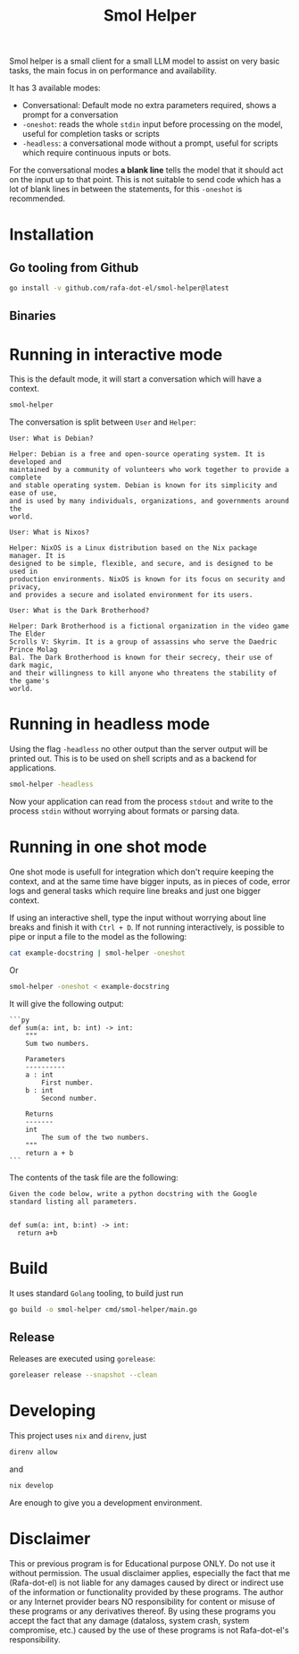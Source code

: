 #+Title: Smol Helper

[[file:./helper.jpg]]

Smol helper is a small client for a small LLM model to assist on very basic
tasks, the main focus in on performance and availability.

It has 3 available modes:

- Conversational: Default mode no extra parameters required, shows a prompt for
  a conversation
- =-oneshot=: reads the whole =stdin= input before processing on the model, useful
  for completion tasks or scripts
- =-headless=: a conversational mode without a prompt, useful for scripts which
  require continuous inputs or bots.

For the conversational modes *a blank line* tells the model that it should act on
the input up to that point. This is not suitable to send code which has a lot of
blank lines in between the statements, for this =-oneshot= is recommended.

* Installation
** Go tooling from Github

#+begin_src bash
go install -v github.com/rafa-dot-el/smol-helper@latest
#+end_src


** Binaries

* Running in interactive mode
This is the default mode, it will start a conversation which will have a context.

#+begin_src bash
smol-helper
#+end_src

The conversation is split between =User= and =Helper=:

#+begin_example
User: What is Debian?

Helper: Debian is a free and open-source operating system. It is developed and
maintained by a community of volunteers who work together to provide a complete
and stable operating system. Debian is known for its simplicity and ease of use,
and is used by many individuals, organizations, and governments around the
world.

User: What is Nixos?

Helper: NixOS is a Linux distribution based on the Nix package manager. It is
designed to be simple, flexible, and secure, and is designed to be used in
production environments. NixOS is known for its focus on security and privacy,
and provides a secure and isolated environment for its users.

User: What is the Dark Brotherhood?

Helper: Dark Brotherhood is a fictional organization in the video game The Elder
Scrolls V: Skyrim. It is a group of assassins who serve the Daedric Prince Molag
Bal. The Dark Brotherhood is known for their secrecy, their use of dark magic,
and their willingness to kill anyone who threatens the stability of the game's
world.
#+end_example

* Running in headless mode
Using the flag =-headless= no other output than the server output will be printed
out. This is to be used on shell scripts and as a backend for applications.

#+begin_src bash
smol-helper -headless
#+end_src

Now your application can read from the process =stdout= and write to the process
=stdin= without worrying about formats or parsing data.

* Running in one shot mode
One shot mode is usefull for integration which don't require keeping the
context, and at the same time have bigger inputs, as in pieces of code, error
logs and general tasks which require line breaks and just one bigger context.

If using an interactive shell, type the input without worrying about line breaks
and finish it with =Ctrl + D=. If not running interactively, is possible to pipe
or input a file to the model as the following:

#+begin_src bash
cat example-docstring | smol-helper -oneshot
#+end_src

Or

#+begin_src bash
smol-helper -oneshot < example-docstring
#+end_src

It will give the following output:

#+begin_example
```py
def sum(a: int, b: int) -> int:
    """
    Sum two numbers.

    Parameters
    ----------
    a : int
        First number.
    b : int
        Second number.

    Returns
    -------
    int
        The sum of the two numbers.
    """
    return a + b
```
#+end_example

The contents of the task file are the following:

#+begin_example
Given the code below, write a python docstring with the Google standard listing all parameters.


def sum(a: int, b:int) -> int:
  return a+b
#+end_example

* Build
It uses standard =Golang= tooling, to build just run
#+begin_src bash
go build -o smol-helper cmd/smol-helper/main.go
#+end_src

** Release
Releases are executed using =gorelease=:
#+begin_src bash
goreleaser release --snapshot --clean
#+end_src

* Developing
This project uses =nix= and =direnv=, just

#+begin_src bash
direnv allow
#+end_src

and

#+begin_src bash
nix develop
#+end_src

Are enough to give you a development environment.

* Disclaimer

This or previous program is for Educational purpose ONLY. Do not use it without
permission. The usual disclaimer applies, especially the fact that me (Rafa-dot-el)
is not liable for any damages caused by direct or indirect use of the
information or functionality provided by these programs. The author or any
Internet provider bears NO responsibility for content or misuse of these
programs or any derivatives thereof. By using these programs you accept the fact
that any damage (dataloss, system crash, system compromise, etc.) caused by the
use of these programs is not Rafa-dot-el's responsibility.
